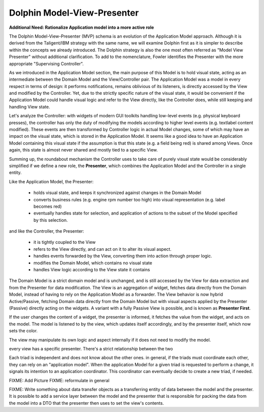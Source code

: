 Dolphin Model-View-Presenter
----------------------------

**Additional Need: Rationalize Application model into a more active role**

.. image:: ../_static/images/ModelViewPresenter/mvc_vs_mvp.png

The Dolphin Model-View-Presenter (MVP) schema is an evolution of 
the Application Model approach. Although it is derived from the Taligent/IBM
strategy with the same name, we will examine Dolphin first as it is simpler to
describe within the concepts we already introduced. The Dolphin strategy is
also the one most often referred as "Model View Presenter" without additional
clarification. To add to the nomenclature, Fowler identifies the Presenter
with the more appropriate "Supervising Controller".

As we introduced in the Application Model section, the main purpose of this
Model is to hold visual state, acting as an intermediate between the Domain
Model and the View/Controller pair. The Application Model was a model in every
respect in terms of design: it performs notifications, remains oblivious of
its listeners, is directly accessed by the View and modified by the Controller.
Yet, due to the strictly specific nature of the visual state, it would be
convenient if the Application Model could handle visual logic and refer to the
View directly, like the Controller does, while still keeping and handling View
state.

Let's analyze the Controller: with widgets of modern GUI toolkits handling
low-level events (e.g. physical keyboard presses), the controller has only the
duty of modifying the models according to higher level events (e.g. textlabel
content modified). These events are then transformed by Controller logic in
actual Model changes, some of which may have an impact on the visual state,
which is stored in the Application Model. It seems like a good idea to have an
Application Model containing this visual state if the assumption is that this
state (e.g. a field being red) is shared among Views. Once again, this state
is almost never shared and mostly tied to a specific View.

Summing up, the roundabout mechanism the Controller uses to take care
of purely visual state would be considerably simplified if we define
a new role, the **Presenter**, which combines the Application Model and the 
Controller in a single entity. 

Like the Application Model, the Presenter:
    
    - holds visual state, and keeps it synchronized against changes in the
      Domain Model
    - converts business rules (e.g. engine rpm number too high)
      into visual representation (e.g. label becomes red)
    - eventually handles state for selection, and application of actions
      to the subset of the Model specified by this selection.

and like the Controller, the Presenter:

    - it is tightly coupled to the View
    - refers to the View directly, and can act on it to alter its 
      visual aspect.
    - handles events forwarded by the View, converting them into action through proper logic.
    - modifies the Domain Model, which contains no visual state
    - handles View logic according to the View state it contains

The Domain Model is a strict domain model and is unchanged, and is still accessed by the View for data
extraction and from the Presenter for data modification. The View 
is an aggregation of widget, fetches data directly from the Domain Model, instead of having to rely
on the Application Model as a forwarder. The View behavior is now hybrid
Active/Passive, fetching Domain data directly from the Domain Model but with
visual aspects applied by the Presenter (Passive) directly acting on the
widgets. A variant with a fully Passive View is possible, and is known as
**Presenter First**.

If the user changes the content of a widget, the presenter is informed, it fetches the value
from the widget, and acts on the model.  The model is listened to by the view, which updates
itself accordingly, and by the presenter itself, which now sets the color.

The view may manipulate its own logic and aspect internally if it does not need to modify the
model.

every view has a specific presenter. There's a strict relationship between the two

Each triad is independent and does not know about the other ones. in general,
if the triads must coordinate each other, they can rely on an "application
model". When the application Model for a given triad is requested to perform a
change, it signals its intention to an application coordinator. This
coordinator can eventually decide to create a new triad, if needed.




FIXME: Add Picture
FIXME: reformulate in general

FIXME: Write something about data transfer objects as a transferring entity of data between the
model and the presenter. It is possible to add a service layer between the
model and the presenter that is responsible for packing the data from the model
into a DTO that the presenter then uses to set the view's contents.


